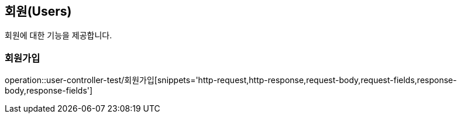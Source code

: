 == 회원(Users)

회원에 대한 기능을 제공합니다.

//=== 테스트
//operation::rest-docs-test/rest-docs-test[]

=== 회원가입

operation::user-controller-test/회원가입[snippets='http-request,http-response,request-body,request-fields,response-body,response-fields']